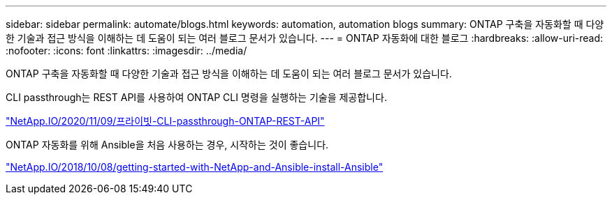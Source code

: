 ---
sidebar: sidebar 
permalink: automate/blogs.html 
keywords: automation, automation blogs 
summary: ONTAP 구축을 자동화할 때 다양한 기술과 접근 방식을 이해하는 데 도움이 되는 여러 블로그 문서가 있습니다. 
---
= ONTAP 자동화에 대한 블로그
:hardbreaks:
:allow-uri-read: 
:nofooter: 
:icons: font
:linkattrs: 
:imagesdir: ../media/


[role="lead"]
ONTAP 구축을 자동화할 때 다양한 기술과 접근 방식을 이해하는 데 도움이 되는 여러 블로그 문서가 있습니다.

CLI passthrough는 REST API를 사용하여 ONTAP CLI 명령을 실행하는 기술을 제공합니다.

https://netapp.io/2020/11/09/private-cli-passthrough-ontap-rest-api/["NetApp.IO/2020/11/09/프라이빗-CLI-passthrough-ONTAP-REST-API"^]

ONTAP 자동화를 위해 Ansible을 처음 사용하는 경우, 시작하는 것이 좋습니다.

https://netapp.io/2018/10/08/getting-started-with-netapp-and-ansible-install-ansible["NetApp.IO/2018/10/08/getting-started-with-NetApp-and-Ansible-install-Ansible"^]
